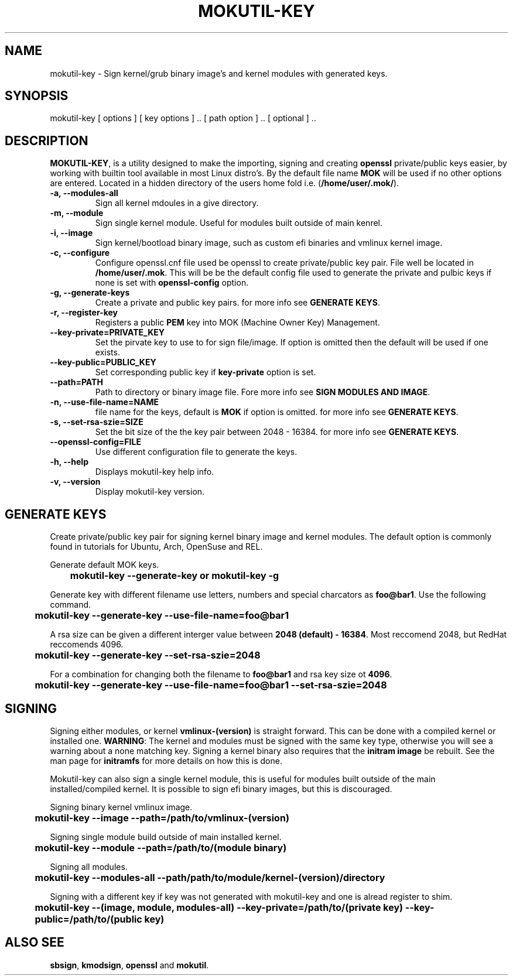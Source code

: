 '\" t
.\"     Title: mokutil-key
.\"    Author: Michael L. Schaecher
.\"  Homepage: <https://github.com/mschaecher78/mokutil-key/>
.\"      Date: 23\ \&May\ \&2020
.\"    Manual: mokutil-key
.\"    Source: mokutil-key 0.9.1.18
.\"  Language: English
.\"
.TH "MOKUTIL-KEY" "1" "09\ \&June\ \&2020"
.\"
.SH "NAME"
.PP
mokutil-key \- Sign kernel/grub binary image's and kernel modules with generated keys.
.SH SYNOPSIS
.PP
mokutil-key [ options ] [ key options ] .. [ path option ] .. [ optional ] ..
.SH DESCRIPTION
.PP
\fBMOKUTIL-KEY\fR,
is a utility designed to make the importing, signing and creating \fBopenssl\fR private/public keys easier, by
working with builtin tool available in most Linux distro's. By the default file name \fBMOK\fR will be used if
no other options are entered. Located in a hidden directory of the users home fold i.e. (\fB/home/user/.mok/\fR).
.PP
.TP
\fB-a, --modules-all\fR
Sign all kernel mdoules in a give directory.
.TP
\fB-m, --module\fR
Sign single kernel module. Useful for modules built outside of main kenrel.
.TP
\fB-i, --image\fR
Sign kernel/bootload binary image, such as custom efi binaries and vmlinux kernel image.
.TP
\fB-c, --configure\fR
Configure openssl.cnf file used be openssl to create private/public key pair. File well be located in
\fB/home/user/.mok\fR. This will be be the default config file used to generate the private and pulbic
keys if none is set with \fBopenssl-config\fR option.
.TP
\fB-g, --generate-keys\fR
Create a private and public key pairs. for more info see \fBGENERATE KEYS\fR.
.TP
\fB-r, --register-key\fR
Registers a public \fBPEM\fR key into MOK (Machine Owner Key) Management.
.TP
\fB--key-private=PRIVATE_KEY\fR
Set the pirvate key to use to for sign file/image. If option is omitted then the default will be used if one exists.
.TP
\fB--key-public=PUBLIC_KEY\fR
Set corresponding public key if \fBkey-private\fR option is set.
.TP
\fB--path=PATH\fR
Path to directory or binary image file. Fore more info see \fBSIGN MODULES AND IMAGE\fR.
.TP
\fB-n, --use-file-name=NAME\fR
file name for the keys, default is \fBMOK\fR if option is omitted. for more info see \fBGENERATE KEYS\fR.
.TP
\fB-s, --set-rsa-szie=SIZE\fR
Set the bit size of the the key pair between 2048 - 16384. for more info see \fBGENERATE KEYS\fR.
.TP
\fB--openssl-config=FILE\fR
Use different configuration file to generate the keys.
.TP
\fB-h, --help\fR
Displays mokutil-key help info.
.TP
\fB-v, --version\fR
Display mokutil-key version.
.PP
.SH GENERATE KEYS
Create private/public key pair for signing kernel binary image and kernel modules. The default option is commonly
found in tutorials for Ubuntu, Arch, OpenSuse and REL.
.PP
Generate default MOK keys.
.PP
\fB	mokutil-key --generate-key or mokutil-key -g\fR
.PP
Generate key with different filename use letters, numbers and special charcators as \fBfoo@bar1\fR. Use the
following command.
.PP
\fB	mokutil-key --generate-key --use-file-name=foo@bar1\fR
.PP
A rsa size can be given a different interger value between \fB2048 (default) - 16384\fR. Most reccomend 2048, but RedHat
reccomends 4096.
.PP
\fB	mokutil-key --generate-key --set-rsa-szie=2048\fR
.PP
For a combination for changing both the filename to \fBfoo@bar1\fR and rsa key size ot \fB4096\fR.
.PP
\fB	mokutil-key --generate-key --use-file-name=foo@bar1 --set-rsa-szie=2048\fR
.SH SIGNING
.PP
Signing either modules, or kernel \fBvmlinux-(version)\fR is straight forward. This can be done with a compiled kernel
or installed one. \fBWARNING\fR: The kernel and modules must be signed with the same key type, otherwise you will
see a warning about a none matching key. Signing a kernel binary also requires that the \fBinitram image\fR be rebuilt.
See the man page for \fBinitramfs\fR for more details on how this is done.
.PP
Mokutil-key can also sign a single kernel module, this is useful for modules built outside of the main installed/compiled
kernel. It is possible to sign efi binary images, but this is discouraged.
.PP
Signing binary kernel vmlinux image.
.PP
\fB	mokutil-key --image --path=/path/to/vmlinux-(version)\fR
.PP
Signing single module build outside of main installed kernel.
.PP
\fB	mokutil-key --module --path=/path/to/(module binary)\fR
.PP
Signing all modules.
.PP
\fB	mokutil-key --modules-all --path/path/to/module/kernel-(version)/directory
.PP
Signing with a different key if key was not generated with mokutil-key and one is alread register to shim.
.PP
\fB	mokutil-key --(image, module, modules-all) --key-private=/path/to/(private key) --key-public=/path/to/(public key)
.PP
.SH ALSO SEE
.PP
\fBsbsign\fR,
\fBkmodsign\fR,
\fBopenssl\fR and
\fBmokutil\fR.
